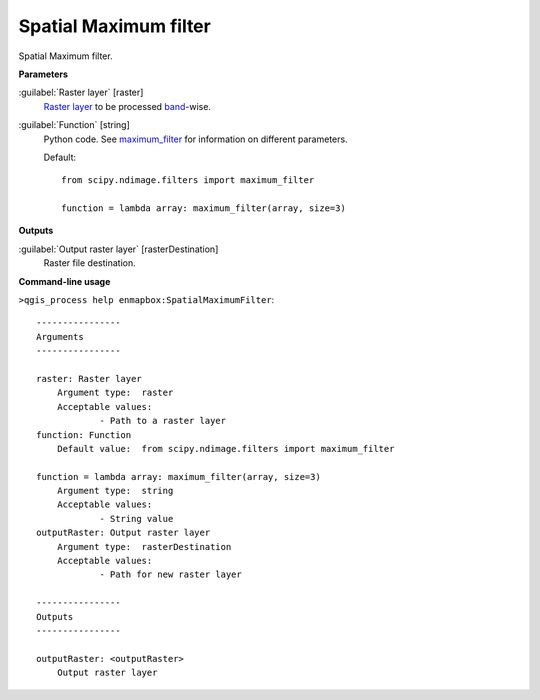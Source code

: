 .. _Spatial Maximum filter:

**********************
Spatial Maximum filter
**********************

Spatial Maximum filter.

**Parameters**


:guilabel:`Raster layer` [raster]
    `Raster layer <https://enmap-box.readthedocs.io/en/latest/general/glossary.html#term-raster-layer>`_ to be processed `band <https://enmap-box.readthedocs.io/en/latest/general/glossary.html#term-band>`_-wise.


:guilabel:`Function` [string]
    Python code. See `maximum_filter <https://docs.scipy.org/doc/scipy/reference/generated/scipy.ndimage.maximum_filter.html>`_ for information on different parameters.

    Default::

        from scipy.ndimage.filters import maximum_filter
        
        function = lambda array: maximum_filter(array, size=3)
**Outputs**


:guilabel:`Output raster layer` [rasterDestination]
    Raster file destination.

**Command-line usage**

``>qgis_process help enmapbox:SpatialMaximumFilter``::

    ----------------
    Arguments
    ----------------
    
    raster: Raster layer
    	Argument type:	raster
    	Acceptable values:
    		- Path to a raster layer
    function: Function
    	Default value:	from scipy.ndimage.filters import maximum_filter
    
    function = lambda array: maximum_filter(array, size=3)
    	Argument type:	string
    	Acceptable values:
    		- String value
    outputRaster: Output raster layer
    	Argument type:	rasterDestination
    	Acceptable values:
    		- Path for new raster layer
    
    ----------------
    Outputs
    ----------------
    
    outputRaster: <outputRaster>
    	Output raster layer
    
    